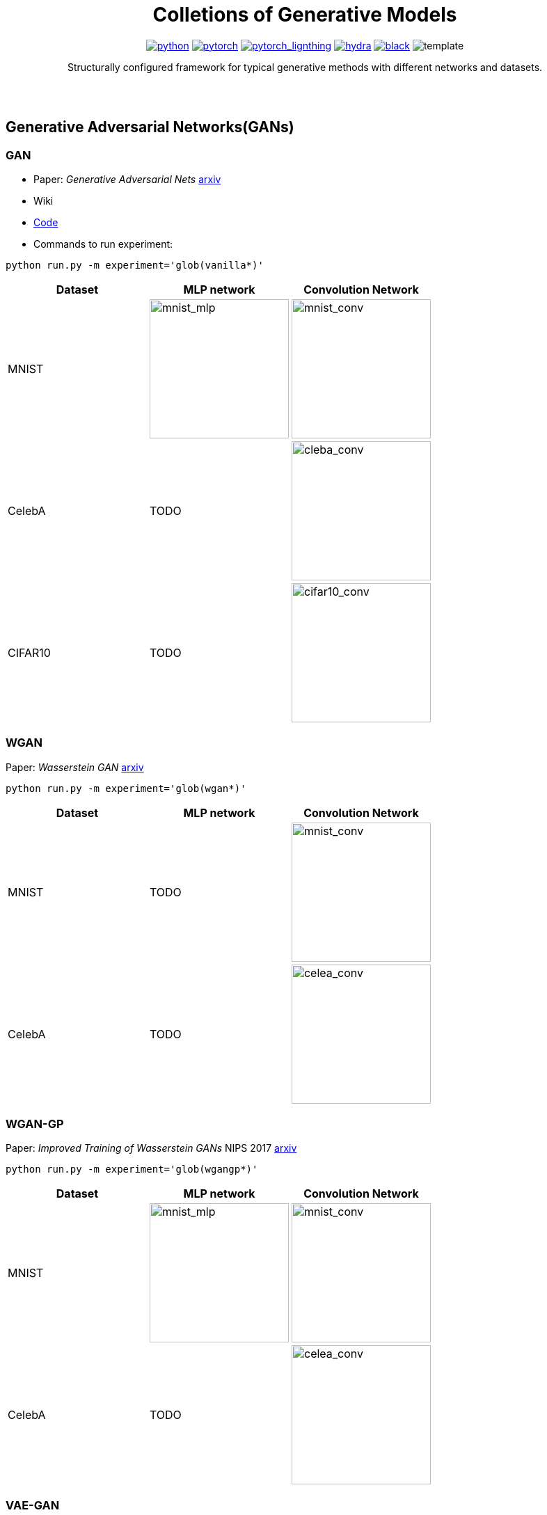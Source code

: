 ++++
<div align="center">
++++
= Colletions of Generative Models
:img-size: 200
:toc: macro

image:https://img.shields.io/badge/-Python 3.7--3.9-blue?style=for-the-badge&logo=python&logoColor=white[python, link=https://pytorch.org/get-started/locally/]
image:https://img.shields.io/badge/-PyTorch 1.8+-ee4c2c?style=for-the-badge&logo=pytorch&logoColor=white[pytorch, link=https://pytorch.org/]
image:https://img.shields.io/badge/-Lightning 1.3+-792ee5?style=for-the-badge&logo=pytorchlightning&logoColor=white[pytorch_lignthing, link=https://www.pytorchlightning.ai/]
image:https://img.shields.io/badge/config-hydra 1.1-89b8cd?style=for-the-badge&labelColor=gray[hydra, link=https://hydra.cc/]
image:https://img.shields.io/badge/code%20style-black-black.svg?style=for-the-badge&labelColor=gray[black, link=https://github.com/psf/black]
image:https://shields.io/badge/-Lightning--Hydra--Template-017F2F?style=flat&logo=github&labelColor=303030[template, https://github.com/ashleve/lightning-hydra-template]

Structurally configured framework for typical generative methods with different networks and datasets.

++++
</div>
<br> <br>
++++

toc::[]

== Generative Adversarial Networks(GANs)

=== GAN

- Paper: _Generative Adversarial Nets_  https://arxiv.org/abs/1406.2661[arxiv]
- Wiki
- https://github.com/Victarry/Generative-models/blob/main/src/models/gan.py[Code]
- Commands to run experiment:
[source, bash]
----
python run.py -m experiment='glob(vanilla*)'
----

[cols="3*", options="header"] 
|===
|Dataset
|MLP network
|Convolution Network

| MNIST
| image:assets/gan/mnist_mlp.gif[mnist_mlp, {img-size}, {img-size}]
| image:assets/gan/mnist_conv.gif[mnist_conv, {img-size}, {img-size}]

| CelebA
| TODO
| image:assets/gan/celeba_conv.gif[cleba_conv, {img-size}, {img-size}]


| CIFAR10
| TODO
| image:assets/gan/cifar10_conv.gif[cifar10_conv, {img-size}, {img-size}]
|===


=== WGAN

Paper: _Wasserstein GAN_ https://arxiv.org/abs/1701.07875[arxiv]

[source, bash]
----
python run.py -m experiment='glob(wgan*)'
----

[cols="3*", options="header"] 
|===
|Dataset
|MLP network
|Convolution Network

| MNIST
| TODO
| image:assets/wgan/mnist_conv.gif[mnist_conv, {img-size}, {img-size}]

|CelebA
| TODO
| image:assets/wgan/celeba_conv.gif[celea_conv, {img-size}, {img-size}]
|===

=== WGAN-GP

Paper: _Improved Training of Wasserstein GANs_ NIPS 2017 https://arxiv.org/abs/1704.00028[arxiv]

[source, bash]
----
python run.py -m experiment='glob(wgangp*)'
----


[cols="3*", options="header"] 
|===
|Dataset
|MLP network
|Convolution Network

| MNIST
| image:assets/wgan_gp/mnist_mlp.gif[mnist_mlp, {img-size}, {img-size}]
| image:assets/wgan_gp/mnist_conv.gif[mnist_conv, {img-size}, {img-size}]

|CelebA
| TODO
| image:assets/wgan_gp/celeba_conv.gif[celea_conv, {img-size}, {img-size}]
|===

=== VAE-GAN

Paper: _Autoencoding beyond pixels using a learned similarity metric_ https://arxiv.org/abs/1512.09300[arxiv]

[source, bash]
----
python run.py -m experiment='glob(vaegan*)'
----

[cols="3*", options="header"] 
|===
|Dataset
|MLP network
|Convolution Network

| MNIST
| N/A
| image:assets/vaegan/mnist_conv.gif[mnist_conv, {img-size}, {img-size}]

| CelebA
| N/A
| image:assets/vaegan/celeba_conv.gif[celea_conv, {img-size}, {img-size}]

| CIFAR10
| N/A
| image:assets/vaegan/cifar10_conv.gif[cifar10_conv, {img-size}, {img-size}]
|===

=== BiGAN/AIL

Paper: _Adversarial Feature Learning_ https://arxiv.org/abs/1605.09782[arxiv], _Adversarially Learned Inference_ https://arxiv.org/abs/1606.00704[arxiv]

== Variational Autoencoders(VAEs)

=== Original VAE
Paper: _Auto-Encoding Variational Bayes_  https://arxiv.org/abs/1312.6114[arxiv]


[source, bash]
----
python run.py -m experiment='glob(vae*)'
----

[cols="3*", options="header"] 
|===
|Dataset
|MLP network
|Convolution Network

| MNIST
| image:assets/vae/mnist_mlp.gif[mnist_mlp,{img-size},{img-size}]
| image:assets/vae/mnist_conv.gif[mnist_conv, {img-size}, {img-size}]

| CelebA
| image:assets/vae/celeba_mlp.gif[celeba_mlp, {img-size}, {img-size}]
| image:assets/vae/celeba_conv.gif[celeba_conv, {img-size}, {img-size}]

| CIFAR10
| TODO
| image:assets/vae/cifar10_conv.gif[celeba_conv, {img-size}, {img-size}]
|===

=== VQ-VAE

Paper: _Neural Discrete Representation Learning_  https://arxiv.org/abs/1711.00937[arxiv]

[source, bash]
----
python run.py -m experiment='glob(vqvae*)'
----

[cols="3*", options="header"] 
|===
|Dataset
|MLP network
|Convolution Network

| MNIST
| N/A
| image:assets/vqvae/mnist_conv.gif[mnist_conv, {img-size}, {img-size}]

| CelebA
| N/A
| image:assets/vqvae/celeba_conv.gif[celea_conv, {img-size}, {img-size}]

| CIFAR10
| N/A
| image:assets/vqvae/cifar10_conv.gif[cifar10_conv, {img-size}, {img-size}]
|===


_Note: Sampling of VQ-VAE is different from vanilla vae and is not implemened, this results only shows the reconstruction results of test images._


